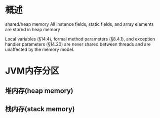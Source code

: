 #+STARTUP: showall

* 概述


shared/heap memory
All instance fields, static fields, and array elements are stored in heap memory

Local variables (§14.4), formal method parameters (§8.4.1), and exception handler
parameters (§14.20) are never shared between threads and are unaffected by the
memory model.


* JVM内存分区
** 堆内存(heap memory)

** 栈内存(stack memory)

